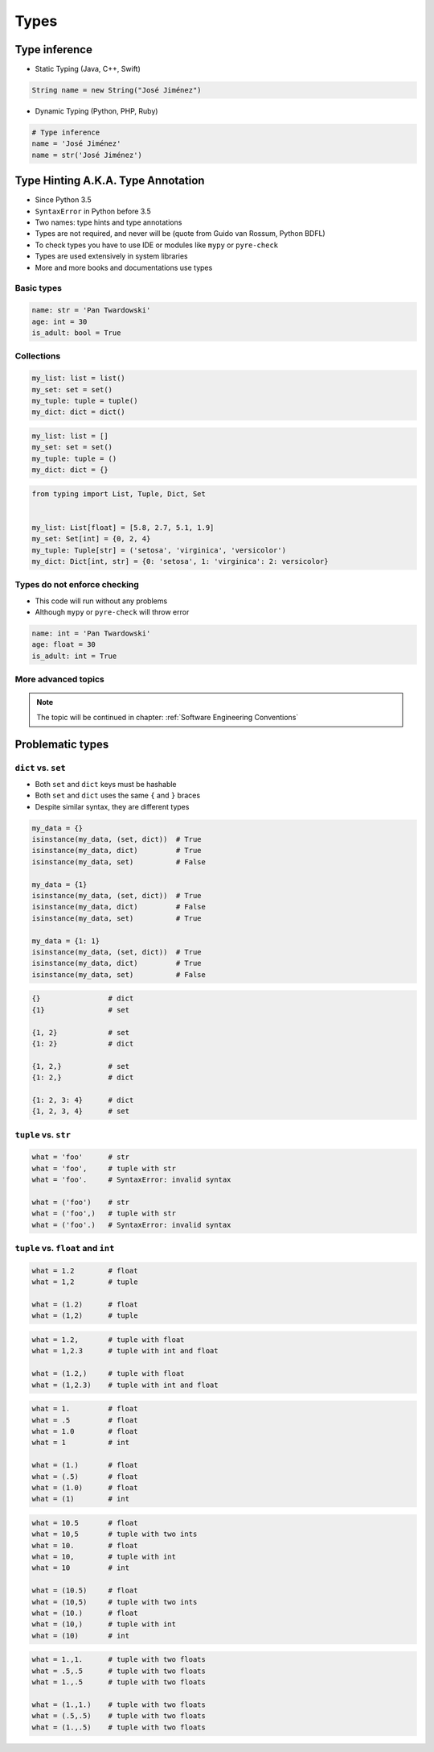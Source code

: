*****
Types
*****


Type inference
==============
* Static Typing (Java, C++, Swift)

.. code-block:: java

    String name = new String("José Jiménez")

* Dynamic Typing (Python, PHP, Ruby)

.. code-block:: python

    # Type inference
    name = 'José Jiménez'
    name = str('José Jiménez')


Type Hinting A.K.A. Type Annotation
===================================
* Since Python 3.5
* ``SyntaxError`` in Python before 3.5
* Two names: type hints and type annotations
* Types are not required, and never will be (quote from Guido van Rossum, Python BDFL)
* To check types you have to use IDE or modules like ``mypy`` or ``pyre-check``
* Types are used extensively in system libraries
* More and more books and documentations use types

Basic types
-----------
.. code-block:: python

    name: str = 'Pan Twardowski'
    age: int = 30
    is_adult: bool = True

Collections
-----------
.. code-block:: python

    my_list: list = list()
    my_set: set = set()
    my_tuple: tuple = tuple()
    my_dict: dict = dict()

.. code-block:: python

    my_list: list = []
    my_set: set = set()
    my_tuple: tuple = ()
    my_dict: dict = {}

.. code-block:: python

    from typing import List, Tuple, Dict, Set


    my_list: List[float] = [5.8, 2.7, 5.1, 1.9]
    my_set: Set[int] = {0, 2, 4}
    my_tuple: Tuple[str] = ('setosa', 'virginica', 'versicolor')
    my_dict: Dict[int, str] = {0: 'setosa', 1: 'virginica': 2: versicolor}

Types do not enforce checking
-----------------------------
* This code will run without any problems
* Although ``mypy`` or ``pyre-check`` will throw error

.. code-block:: python

    name: int = 'Pan Twardowski'
    age: float = 30
    is_adult: int = True

More advanced topics
--------------------
.. note:: The topic will be continued in chapter: :ref:`Software Engineering Conventions`


Problematic types
=================

``dict`` vs. ``set``
--------------------
* Both ``set`` and ``dict`` keys must be hashable
* Both ``set`` and ``dict`` uses the same ``{`` and ``}`` braces
* Despite similar syntax, they are different types

.. code-block:: python

    my_data = {}
    isinstance(my_data, (set, dict))  # True
    isinstance(my_data, dict)         # True
    isinstance(my_data, set)          # False

    my_data = {1}
    isinstance(my_data, (set, dict))  # True
    isinstance(my_data, dict)         # False
    isinstance(my_data, set)          # True

    my_data = {1: 1}
    isinstance(my_data, (set, dict))  # True
    isinstance(my_data, dict)         # True
    isinstance(my_data, set)          # False

.. code-block:: python

    {}                # dict
    {1}               # set

    {1, 2}            # set
    {1: 2}            # dict

    {1, 2,}           # set
    {1: 2,}           # dict

    {1: 2, 3: 4}      # dict
    {1, 2, 3, 4}      # set

``tuple`` vs. ``str``
---------------------
.. code-block:: python

    what = 'foo'      # str
    what = 'foo',     # tuple with str
    what = 'foo'.     # SyntaxError: invalid syntax

    what = ('foo')    # str
    what = ('foo',)   # tuple with str
    what = ('foo'.)   # SyntaxError: invalid syntax

``tuple`` vs. ``float`` and ``int``
-----------------------------------
.. code-block:: python

    what = 1.2        # float
    what = 1,2        # tuple

    what = (1.2)      # float
    what = (1,2)      # tuple

.. code-block:: python

    what = 1.2,       # tuple with float
    what = 1,2.3      # tuple with int and float

    what = (1.2,)     # tuple with float
    what = (1,2.3)    # tuple with int and float

.. code-block:: python

    what = 1.         # float
    what = .5         # float
    what = 1.0        # float
    what = 1          # int

    what = (1.)       # float
    what = (.5)       # float
    what = (1.0)      # float
    what = (1)        # int

.. code-block:: python

    what = 10.5       # float
    what = 10,5       # tuple with two ints
    what = 10.        # float
    what = 10,        # tuple with int
    what = 10         # int

    what = (10.5)     # float
    what = (10,5)     # tuple with two ints
    what = (10.)      # float
    what = (10,)      # tuple with int
    what = (10)       # int

.. code-block:: python

    what = 1.,1.      # tuple with two floats
    what = .5,.5      # tuple with two floats
    what = 1.,.5      # tuple with two floats

    what = (1.,1.)    # tuple with two floats
    what = (.5,.5)    # tuple with two floats
    what = (1.,.5)    # tuple with two floats
